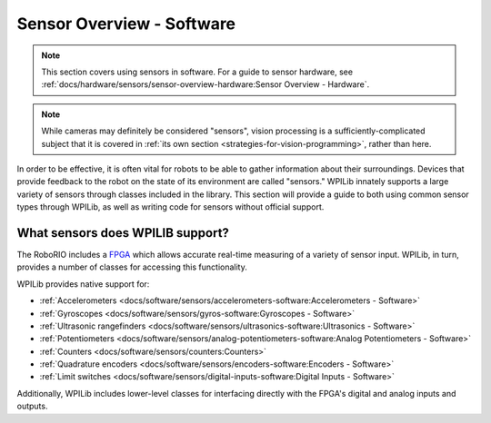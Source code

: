 Sensor Overview - Software
==========================

.. note:: This section covers using sensors in software.  For a guide to sensor hardware, see :ref:`docs/hardware/sensors/sensor-overview-hardware:Sensor Overview - Hardware`.

.. note:: While cameras may definitely be considered "sensors", vision processing is a sufficiently-complicated subject that it is covered in :ref:`its own section <strategies-for-vision-programming>`, rather than here.

In order to be effective, it is often vital for robots to be able to gather information about their surroundings.  Devices that provide feedback to the robot on the state of its environment are called "sensors."  WPILib innately supports a large variety of sensors through classes included in the library.  This section will provide a guide to both using common sensor types through WPILib, as well as writing code for sensors without official support.

What sensors does WPILIB support?
---------------------------------

The RoboRIO includes a `FPGA <https://en.wikipedia.org/wiki/Field-programmable_gate_array>`__ which allows accurate real-time measuring of a variety of sensor input.  WPILib, in turn, provides a number of classes for accessing this functionality.

.. todo:: Fix this graphic.  Vision should be removed, counters are omitted but should be included, in general this needs to be made sensible/consistent

|Types of Sensors|

WPILib provides native support for:

- :ref:`Accelerometers <docs/software/sensors/accelerometers-software:Accelerometers - Software>`
- :ref:`Gyroscopes <docs/software/sensors/gyros-software:Gyroscopes - Software>`
- :ref:`Ultrasonic rangefinders <docs/software/sensors/ultrasonics-software:Ultrasonics - Software>`
- :ref:`Potentiometers <docs/software/sensors/analog-potentiometers-software:Analog Potentiometers - Software>`
- :ref:`Counters <docs/software/sensors/counters:Counters>`
- :ref:`Quadrature encoders <docs/software/sensors/encoders-software:Encoders - Software>`
- :ref:`Limit switches <docs/software/sensors/digital-inputs-software:Digital Inputs - Software>`

Additionally, WPILib includes lower-level classes for interfacing directly with the FPGA's digital and analog inputs and outputs.

.. |Types of Sensors| image:: images/sensor-overview-software/types-of-sensors.png
